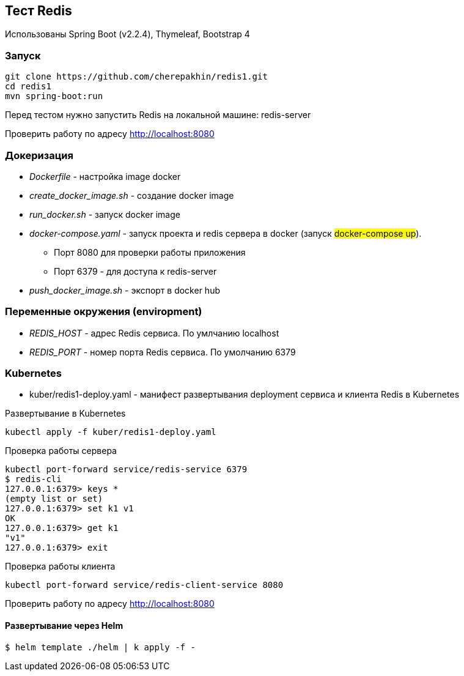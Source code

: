 == Тест Redis

Использованы Spring Boot (v2.2.4), Thymeleaf, Bootstrap 4

=== Запуск

[source,shell script]
----
git clone https://github.com/cherepakhin/redis1.git
cd redis1
mvn spring-boot:run
----

Перед тестом нужно запустить Redis на локальной машине: redis-server

Проверить работу по адресу http://localhost:8080

=== Докеризация

* _Dockerfile_ - настройка image docker
* _create_docker_image.sh_ - создание docker image
* _run_docker.sh_ - запуск docker image
* _docker-compose.yaml_ - запуск проекта и redis сервера в docker (запуск #docker-compose up#).
** Порт 8080 для проверки работы приложения
** Порт 6379 - для доступа к redis-server
* _push_docker_image.sh_ - экспорт в docker hub

=== Переменные окружения (enviropment)

* _REDIS_HOST_ - адрес Redis сервиса. По умлчанию localhost
* _REDIS_PORT_ - номер порта Redis сервиса. По умолчанию 6379

=== Kubernetes

* kuber/redis1-deploy.yaml - манифест развертывания deployment сервиса и клиента Redis в Kubernetes

Развертывание в Kubernetes
[source,shell script]
----
kubectl apply -f kuber/redis1-deploy.yaml
----

Проверка работы сервера
[source,shell script]
----
kubectl port-forward service/redis-service 6379
$ redis-cli
127.0.0.1:6379> keys *
(empty list or set)
127.0.0.1:6379> set k1 v1
OK
127.0.0.1:6379> get k1
"v1"
127.0.0.1:6379> exit
----

Проверка работы клиента
[source,shell script]
----
kubectl port-forward service/redis-client-service 8080
----

Проверить работу по адресу http://localhost:8080

#### Развертывание через Helm

[source,shell script]
----
$ helm template ./helm | k apply -f -
----
